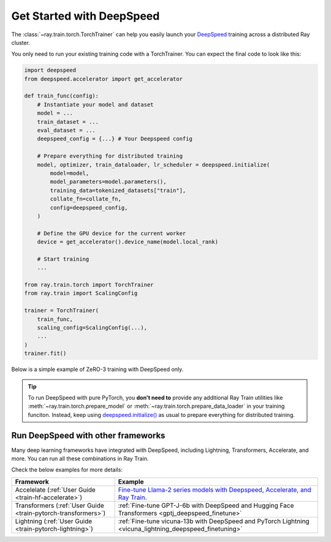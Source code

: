 .. _train-deepspeed:

Get Started with DeepSpeed
==========================

The :class:`~ray.train.torch.TorchTrainer` can help you easily launch your `DeepSpeed <https://www.deepspeed.ai/>`_  training across a distributed Ray cluster.

You only need to run your existing training code with a TorchTrainer. You can expect the final code to look like this:

.. code-block:: python

    import deepspeed
    from deepspeed.accelerator import get_accelerator

    def train_func(config):
        # Instantiate your model and dataset
        model = ...
        train_dataset = ...
        eval_dataset = ...
        deepspeed_config = {...} # Your Deepspeed config

        # Prepare everything for distributed training
        model, optimizer, train_dataloader, lr_scheduler = deepspeed.initialize(
            model=model,
            model_parameters=model.parameters(),
            training_data=tokenized_datasets["train"],
            collate_fn=collate_fn,
            config=deepspeed_config,
        )

        # Define the GPU device for the current worker
        device = get_accelerator().device_name(model.local_rank)

        # Start training
        ...
    
    from ray.train.torch import TorchTrainer
    from ray.train import ScalingConfig

    trainer = TorchTrainer(
        train_func,
        scaling_config=ScalingConfig(...),
        ...
    )
    trainer.fit()


Below is a simple example of ZeRO-3 training with DeepSpeed only. 

.. tabs::

    .. group-tab:: Example with Ray Data

        .. dropdown:: Show Code

            .. literalinclude:: /../../python/ray/train/examples/deepspeed/deepspeed_torch_trainer.py
                :language: python
                :start-after: __deepspeed_torch_basic_example_start__
                :end-before: __deepspeed_torch_basic_example_end__

    .. group-tab:: Example with PyTorch DataLoader

        .. dropdown:: Show Code

            .. literalinclude:: /../../python/ray/train/examples/deepspeed/deepspeed_torch_trainer_no_raydata.py
                :language: python
                :start-after: __deepspeed_torch_basic_example_no_raydata_start__
                :end-before: __deepspeed_torch_basic_example_no_raydata_end__

.. tip::

    To run DeepSpeed with pure PyTorch, you **don't need to** provide any additional Ray Train utilities 
    like :meth:`~ray.train.torch.prepare_model` or :meth:`~ray.train.torch.prepare_data_loader` in your training funciton. Instead, 
    keep using `deepspeed.initialize() <https://deepspeed.readthedocs.io/en/latest/initialize.html>`_ as usual to prepare everything 
    for distributed training.

Run DeepSpeed with other frameworks
-----------------------------------

Many deep learning frameworks have integrated with DeepSpeed, including Lightning, Transformers, Accelerate, and more. You can run all these combinations in Ray Train.

Check the below examples for more details:

.. list-table::
   :header-rows: 1

   * - Framework
     - Example
   * - Accelelate (:ref:`User Guide <train-hf-accelerate>`)
     - `Fine-tune Llama-2 series models with Deepspeed, Accelerate, and Ray Train. <https://github.com/ray-project/ray/tree/master/doc/source/templates/04_finetuning_llms_with_deepspeed>`_
   * - Transformers (:ref:`User Guide <train-pytorch-transformers>`)
     - :ref:`Fine-tune GPT-J-6b with DeepSpeed and Hugging Face Transformers <gptj_deepspeed_finetune>`
   * - Lightning (:ref:`User Guide <train-pytorch-lightning>`)
     - :ref:`Fine-tune vicuna-13b with DeepSpeed and PyTorch Lightning <vicuna_lightning_deepspeed_finetuning>`
